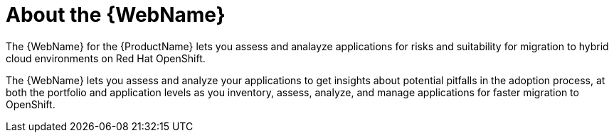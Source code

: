 // Module included in the following assemblies:
//
// * docs/web-console-guide/master.adoc

:_content-type: CONCEPT
[id="about-the-user-interface_{context}"]
= About the {WebName}

The {WebName} for the {ProductName} lets you assess and analayze applications for risks and suitability for migration to hybrid cloud environments on Red Hat OpenShift.

The {WebName} lets you assess and analyze your applications to get insights about potential pitfalls in the adoption process, at both the portfolio and application levels as you inventory, assess, analyze, and manage applications for faster migration to OpenShift.

